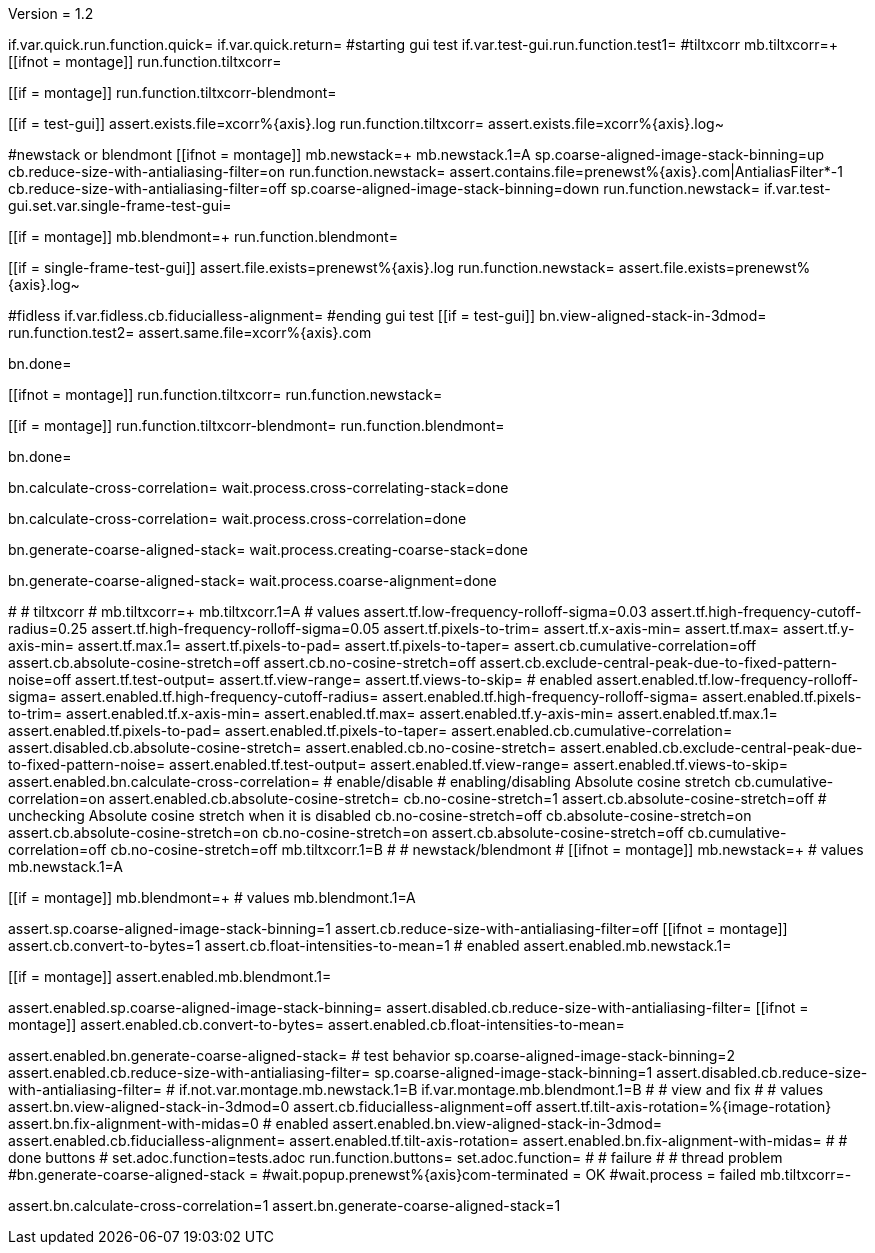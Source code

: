 Version = 1.2

[function = main]
if.var.quick.run.function.quick=
if.var.quick.return=
#starting gui test
if.var.test-gui.run.function.test1=
#tiltxcorr
mb.tiltxcorr=+
[[ifnot = montage]]
  run.function.tiltxcorr=
[[]]
[[if = montage]]
  run.function.tiltxcorr-blendmont=
[[]]
[[if = test-gui]]
assert.exists.file=xcorr%{axis}.log
run.function.tiltxcorr=
assert.exists.file=xcorr%{axis}.log~
[[]]
#newstack or blendmont
[[ifnot = montage]]
	mb.newstack=+
	mb.newstack.1=A
	sp.coarse-aligned-image-stack-binning=up
	cb.reduce-size-with-antialiasing-filter=on
	run.function.newstack=
	assert.contains.file=prenewst%{axis}.com|AntialiasFilter*-1
	cb.reduce-size-with-antialiasing-filter=off
	sp.coarse-aligned-image-stack-binning=down
	run.function.newstack=
	if.var.test-gui.set.var.single-frame-test-gui=
[[]]
[[if = montage]]
	mb.blendmont=+
	run.function.blendmont=
[[]]
[[if = single-frame-test-gui]]
	assert.file.exists=prenewst%{axis}.log
	run.function.newstack=
	assert.file.exists=prenewst%{axis}.log~
[[]]
#fidless
if.var.fidless.cb.fiducialless-alignment=
#ending gui test
[[if = test-gui]]
bn.view-aligned-stack-in-3dmod=
run.function.test2=
assert.same.file=xcorr%{axis}.com
[[]]
bn.done=


[function = quick]
[[ifnot = montage]]
  run.function.tiltxcorr=
  run.function.newstack=
[[]]
[[if = montage]]
  run.function.tiltxcorr-blendmont=
  run.function.blendmont=
[[]]
bn.done=


[function = tiltxcorr]
bn.calculate-cross-correlation=
wait.process.cross-correlating-stack=done

[function = tiltxcorr-blendmont]
bn.calculate-cross-correlation=
wait.process.cross-correlation=done

[function = newstack]
bn.generate-coarse-aligned-stack=
wait.process.creating-coarse-stack=done

[function = blendmont]
bn.generate-coarse-aligned-stack=
wait.process.coarse-alignment=done

[function = test1]
#
# tiltxcorr
#
mb.tiltxcorr=+
mb.tiltxcorr.1=A
# values
assert.tf.low-frequency-rolloff-sigma=0.03
assert.tf.high-frequency-cutoff-radius=0.25
assert.tf.high-frequency-rolloff-sigma=0.05
assert.tf.pixels-to-trim=
assert.tf.x-axis-min=
assert.tf.max=
assert.tf.y-axis-min=
assert.tf.max.1=
assert.tf.pixels-to-pad=
assert.tf.pixels-to-taper=
assert.cb.cumulative-correlation=off
assert.cb.absolute-cosine-stretch=off
assert.cb.no-cosine-stretch=off
assert.cb.exclude-central-peak-due-to-fixed-pattern-noise=off
assert.tf.test-output=
assert.tf.view-range=
assert.tf.views-to-skip=
# enabled
assert.enabled.tf.low-frequency-rolloff-sigma= 
assert.enabled.tf.high-frequency-cutoff-radius=
assert.enabled.tf.high-frequency-rolloff-sigma= 
assert.enabled.tf.pixels-to-trim= 
assert.enabled.tf.x-axis-min= 
assert.enabled.tf.max= 
assert.enabled.tf.y-axis-min=
assert.enabled.tf.max.1= 
assert.enabled.tf.pixels-to-pad= 
assert.enabled.tf.pixels-to-taper= 
assert.enabled.cb.cumulative-correlation= 
assert.disabled.cb.absolute-cosine-stretch=
assert.enabled.cb.no-cosine-stretch= 
assert.enabled.cb.exclude-central-peak-due-to-fixed-pattern-noise=
assert.enabled.tf.test-output=
assert.enabled.tf.view-range=
assert.enabled.tf.views-to-skip=
assert.enabled.bn.calculate-cross-correlation= 
# enable/disable
#   enabling/disabling Absolute cosine stretch
cb.cumulative-correlation=on
assert.enabled.cb.absolute-cosine-stretch= 
cb.no-cosine-stretch=1
assert.cb.absolute-cosine-stretch=off
#   unchecking Absolute cosine stretch when it is disabled
cb.no-cosine-stretch=off
cb.absolute-cosine-stretch=on
assert.cb.absolute-cosine-stretch=on
cb.no-cosine-stretch=on
assert.cb.absolute-cosine-stretch=off
cb.cumulative-correlation=off
cb.no-cosine-stretch=off
mb.tiltxcorr.1=B
#
# newstack/blendmont
#
[[ifnot = montage]]
	mb.newstack=+
	# values
	mb.newstack.1=A
[[]]
[[if = montage]]
	mb.blendmont=+
	# values
	mb.blendmont.1=A
[[]]
assert.sp.coarse-aligned-image-stack-binning=1
assert.cb.reduce-size-with-antialiasing-filter=off
[[ifnot = montage]]
	assert.cb.convert-to-bytes=1
	assert.cb.float-intensities-to-mean=1
	# enabled
	assert.enabled.mb.newstack.1= 
[[]]
[[if = montage]]
	assert.enabled.mb.blendmont.1= 
[[]]
assert.enabled.sp.coarse-aligned-image-stack-binning= 
assert.disabled.cb.reduce-size-with-antialiasing-filter=
[[ifnot = montage]]
	assert.enabled.cb.convert-to-bytes= 
	assert.enabled.cb.float-intensities-to-mean= 
[[]]
assert.enabled.bn.generate-coarse-aligned-stack= 
# test behavior
sp.coarse-aligned-image-stack-binning=2
assert.enabled.cb.reduce-size-with-antialiasing-filter=
sp.coarse-aligned-image-stack-binning=1
assert.disabled.cb.reduce-size-with-antialiasing-filter=
#
if.not.var.montage.mb.newstack.1=B
if.var.montage.mb.blendmont.1=B
#
# view and fix
#
# values
assert.bn.view-aligned-stack-in-3dmod=0
assert.cb.fiducialless-alignment=off
assert.tf.tilt-axis-rotation=%{image-rotation}
assert.bn.fix-alignment-with-midas=0
# enabled
assert.enabled.bn.view-aligned-stack-in-3dmod=
assert.enabled.cb.fiducialless-alignment=
assert.enabled.tf.tilt-axis-rotation= 
assert.enabled.bn.fix-alignment-with-midas=
#
# done buttons
#
set.adoc.function=tests.adoc
run.function.buttons=
set.adoc.function= 
#
# failure
#
# thread problem
#bn.generate-coarse-aligned-stack =
#wait.popup.prenewst%{axis}com-terminated = OK
#wait.process = failed
mb.tiltxcorr=-

[function = test2]
assert.bn.calculate-cross-correlation=1
assert.bn.generate-coarse-aligned-stack=1
